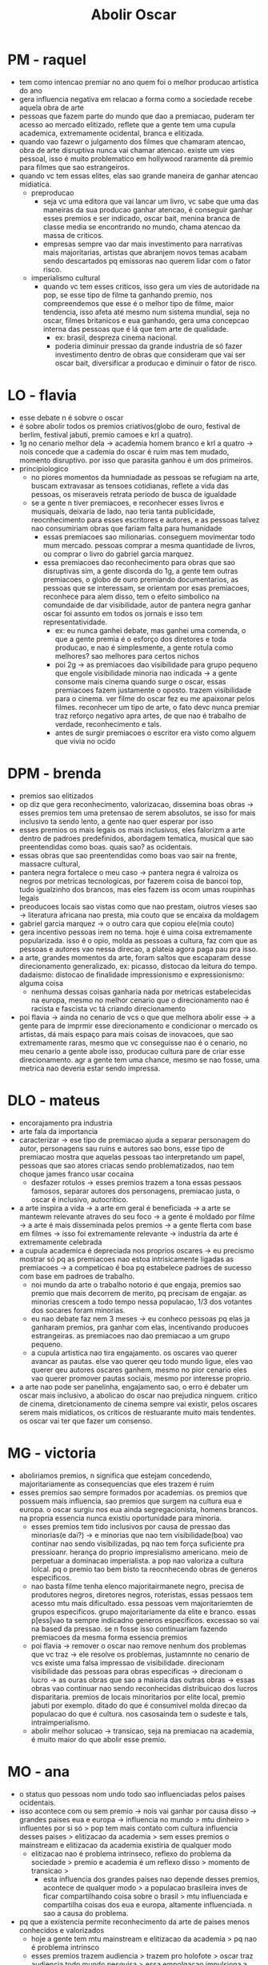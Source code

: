 #+TITLE: Abolir Oscar

* PM - raquel
- tem como intencao premiar no ano quem foi o melhor producao artistica do ano
- gera influencia negativa em relacao a forma como a sociedade recebe aquela obra de arte
- pessoas que fazem parte do mundo que dao a premiacao, puderam ter acesso ao mercado elitizado, reflete que a gente tem uma cupula academica, extremamente ocidental, branca e elitizada.
- quando vao fazewr o julgamento dos filmes que chamaram atencao, obra de arte disruptiva nunca vai chamar atencao. existe um vies pessoal, isso é muito problematico em hollywood raramente dá premio para filmes que sao estrangeiros.
- quando vc tem essas elites, elas sao grande maneira de ganhar atencao midiatica.
  + preproducao
    - seja vc uma editora que vai lancar um livro, vc sabe que uma das maneiras da sua producao ganhar atencao, é conseguir ganhar esses premios e ser indicado, oscar bait, menina branca de classe media se encontrando no mundo, chama atencao da massa de criticos.
    - empresas sempre vao dar mais investimento para narrativas mais majoritarias, artistas que abranjem novos temas acabam sendo descartados pq emissoras nao querem lidar com o fator risco.
  + imperialismo cultural
    - quando vc tem esses criticos, isso gera um vies de autoridade na pop, se esse tipo de filme ta ganhando premio, nos compreendemos que esse é o melhor tipo de filme,  maior tendencia, isso afeta até mesmo num sistema mundial, seja no oscar, filmes britanicos e eua ganhando, gera uma concepcao interna das pessoas que é lá que tem arte de qualidade.
      + ex: brasil, despreza cinema nacional.
      + poderia diminuir pressao da grande industria de só fazer investimento dentro de obras que consideram que vai ser oscar bait, diversificar a producao e diminuir o fator de risco.
* LO - flavia
- esse debate n é sobvre o oscar
- é sobre abolir todos os premios criativos(globo de ouro, festival de berlim, festival jabuti, premio camoes e krl a quatro).
- 1g no cenario melhor dela -> academia homem branco e krl a quatro -> nois concede que a cademia do oscar é ruim mas tem mudado, momento disruptivo. por isso que parasita ganhou é um dos primeiros.
- principiologico
  + no piores momentos da humniadade as pessoas se refugiam na arte, buscam extravasar as tensoes cotidianas, reflete a vida das pessoas, os miseraveis retrata periodo de busca de igualdade
  + se a gente n tiver premiacoes, e reconhecer esses livros e musiquais, deixaria de lado, nao teria tanta publicidade, reocnhecimento para esses escritores e autores, e as pessoas talvez nao consumiriam obras que fariam falta para humanidade
    - essas premiacoes sao milionarias. conseguem movimentar todo mum mercado. pessoas comprar a mesma quantidade de livros, ou comprar o livro do gabriel garcia marquez.
    - essa premiacoes dao reconhecimento para obras que sao disruptivas sim, a gente discorda do 1g, a gente tem outras premiacoes, o globo de ouro premiando documentarios, as pessoas que se interessam, se orientam por esas premiacoes, reconhece para alem disso, tem o efeito simbolico na comundaide de dar visibilidade, autor de pantera negra ganhar oscar foi assunto em todos os jornais e isso tem representatividade.
      + ex: eu nunca ganhei debate, mas ganhei uma comenda, o que a gente premia é o esforço dos diretores e toda producao, e nao é simplesmente, a gente rotula como melhores? sao melhores para certos nichos
      + poi 2g -> as premiacoes dao visibilidade para grupo pequeno que engole visibilidade minoria nao indicada -> a gente consome mais cinema quando surge o oscar, essas premiacoes fazem justamente o oposto. trazem visibilidade para o cinema. ver filme do oscar fez eu me apaixonar pelos filmes. reconhecer um tipo de arte, o fato devc nunca premiar traz reforço negativo apra artes, de que nao é trabalho de verdade, reconhecimento e tals.
      + antes de surgir premiacoes o escritor era visto como alguem que vivia no ocido
* DPM - brenda
- premios sao elitizados
- op diz que gera reconhecimento, valorizacao, dissemina boas obras -> esses premios tem uma pretensao de serem absolutos, se isso for mais inclusivo ta sendo lento, a gente nao quer esperar por isso
- esses premios os mais legais os mais inclusivos, eles falorizm a arte dentro de padroes predefinidos, abordagem tematica, musical que sao preentendidas como boas. quais sao? as ocidentais.
- essas obras que sao preentendidas como boas vao sair na frente, massacre cultural,
- pantera negra fortalece o meu caso -> pantera negra é valroiza os negros por metricas tecnologicas, por fazerem coisa de bancoi top, tudo igualzinho dos brancos, mas eles fazem iss ocom umas roupinhas legais
- preoducoes locais sao vistas como que nao prestam, oiutros vieses sao -> literatura africana nao presta, mia couto que se encaixa da moldagem
- gabriel garcia marquez -> o outro cara que copiou ele(mia couto)
- gera incentivo pessoas irem no tema. hoje é uima coisa extremamente popularizada. isso é o opio, molda as pessoas a cultura, faz com que as pessoas e autores vao nessa direcao, a plateia agora paga pau pra isso.
- a arte, grandes momentos da arte, foram saltos que escaparam desse direcionamento generalizado, ex: picasso, distocao da leitura do tempo. dadaismo: distocao de finalidade impressionismo e expressionismo: alguma coisa
  + nenhuma dessas coisas ganharia nada por metricas estabelecidas na europa, mesmo no melhor cenario que o direcionamento nao é racista e fascista vc tá criando direcionamento
- poi flavia -> ainda no cenario de vcs o que que melhora abolir esse -> a gente para de imprmir esse direcionamento e condicionar o mercado os artistas, dá mais espaço para mais coisas de inovacoes, que sao extremamente raras, mesmo que vc conseguisse nao é o cenario, no meu cenario a gente abole isso, producao cultura pare de criar esse direcionamento. agr a gente tem uma chance, mesmo se nao fosse, uma metrica nao deveria estar sendo impressa.
* DLO - mateus
- encorajamento pra industria
- arte fala da importancia
- caracterizar -> ese tipo de premiacao ajuda a separar personagem do autor, personagens sau ruins e autores sao bons, esse tipo de premiacao mostra que aquelas pessoas tao interpretando um papel, pessoas que sao atores criacas sendo problematizados, nao tem choque james franco usar cocaina
  + desfazer rotulos -> esses premios trazem a tona essas pessaos famosos, separar autores dos personagens, premiacao justa, o oscar é inclusivo, autocritico.
- a arte inspira a vida -> a arte em geral é beneficiada -> a arte se mantewm relevante atraves do seu foco -> a gente é moldado por filme -> a arte é mais disseminada pelos premios -> a gente flerta com base em filmes -> isso foi extremamente relevante -> industria da arte é extremamente celebrada
- a cupula academica é depreciada nos proprios oscares -> eu precismo mostrar só pq as premiacoes nao estoa intrisicamente ligadas as premiacoes -> a competicao é boa pq estabelece padroes de sucesso com base em padroes de trabalho.
  + noi mundo da arte o trabalho notorio é que engaja, premios sao premio que mais decorrem de merito, pq precisam de engajar. as minorias crescem a todo tempo nessa populacao, 1/3 dos votantes dos socares foram minorias.
  + eu nao debate faz nem 3 meses -> eu conheco pessoas pq elas ja ganharam premios, pra ganhar com elas, incentivando producoes estrangeiras. as premiacoes nao dao premiacao a um grupo pequeno.
  + a cupula artistica nao tira engajamento. os oscares vao querer avancar as pautas. else vao querer qeu todo mundo ligue, eles vao querer qeu autores oscares ganhem, mesmo no pior cenario eles vao querer promover pautas sociais, mesmo por interesse proprio.
- a arte nao pode ser panelinha, engajamento sao, o erro é debater um oscar mais inclusivo, a abolicao do oscar nao prejudica ninguem. critico de cinema, diretcionamento de cinema sempre vai existir, pelos oscares serem mais midiaticos, os criticos de restuarante muito mais tendentes. os oscar vai ter que fazer um consenso.
* MG - victoria
- aboliriamos premios, n significa que estejam concedendo, majoritariamente as consequencias que eles trazem é ruim
- esses premios sao sempre formados por academias. os premios que possuem mais influencia, sao premios que surgem na cultura eua e europa. o oscar surgiu nos eua ainda segregacionista, homens brancos. na propria essencia nunca existiu oportunidade para minoria.
  + esses premios tem tido inclusivos por causa de pressao das minorias(e dai?) -> e minorias que nao tem visibilidade(boa) vao continar nao sendo visibilizadas, pq nao tem força suficiente pra pressioanr. herança do proprio impresialismo americano. meio de perpetuar a dominacao imperialista. a pop nao valoriza a cultura lolcal. pq o premio tao bem bisto ta reocnhecendo obras de generos especificos.
  + nao basta filme tenha elenco majoritairmanete negro, precisa de produtores negros, diretores negros, roteristas, essas pessaos tem acesso mtu mais dificultado. essa pessoas vem majoritariemten de grupos especificos. grupo majoritariamente da elite e branco. essas p[ess]vao ta sempre indicadno generos especificos. excessao so vai na based da pressao. se n fosse isso continuariam fazendo premiacoes da mesma forma essencia premios
  + poi flavia -> remover o oscar nao remove nenhum dos problemas que vc traz -> ele resolve os problemas, justamnnte no cenario de vcs existe uma falsa impressao de visibilidade. direcionam visibilidade das pessoas para obras especificas -> direcionam o lucro -> as ouras obras que sao a maioria das outras obras -> essas obras vao continuar nao sendo reconhecidas distribuicao dos lucros disparitaria. premios de locais minoritarios por elite local, premio jabuti por exemplo. ditado do que é consumivel molda direcao da populacao do que é cultura. nos casosainda tem o sudeste e tals, intraimperialismo.
  + abolir melhor solucao -> transicao, seja na premiacao na academia, é muito maior do que abolir esse premio.
* MO - ana
- o status quo pessoas nom undo todo sao influenciadas pelos paises ocidentais.
- isso acontece com ou sem premio -> nois vai ganhar por causa disso -> grandes paises eua e europa -> influencia no mundo > mtu dinheiro > influentes por si só > pop tem mais contato com cultura influencia desses paises > elitizacao da academia > sem esses premios o mainstream e elitizacao da academia existiria de qualquer modo
  + elitizacao nao é problema intrinseco, reflexo do problema da sociedade > premio e academia é um reflexo disso > momento de transicao >
    - esta influencia dos grandes paises nao depende desses premios, acontece de qualquer modo > a populacao brasileira inves de ficar compartilhando coisa sobre o brasil > mtu influenciada e compartilha coisas dos eua e europa, altamente influenciada. n sao a causa do problema.
- pq que a existencia permite reconhecimento da arte de paises menos conhecidos e valorizados
  + hoje a gente tem mtu mainstream e elitizacao da academia > pq nao é problema intrinsco
  + esses premios trazem audiencia > trazem pro holofote > oscar traz audiencia todo mundo pesquisa > essa empolgacao impulsiona a lgoica de mercado > conduzem as pesoas a pop mundial > verem e consumirem essas obras > enriquecimento cultural, representatividade, mitiga preconceitos > trazer pros holofotes literatura negra asiatica e krl a quatro > a gente prefere um cenario em que esas premiacoes acontecam e tragam visibilidade pros pequenos, e populacao seguir consumindo produtos depaises influentes > vai ir mais atras do filme do adam sandler > a gente aproxima a arte menos conhecida da popualcao > al africa a e asia > conteudo e documentarios de paises influentes > quando a gente tem as premiacoes da a chance dos paises falarem por si proprio > populacao vai ver um filme que um africano fez > vai ver como é a cultura daquele local e isso é mtu interessante do ponto de vista global. > quebras de preconceitos > nesse momento o mainstream é elitizado.
  + premios internos incentivam literatura brasileira inves de ir reto e premio jabuti e tals
* WG - rossane
- o 2g unico que traz garantia de como é dificil mudar probvlematica, victoria comprova que a essencia da premiacao, ambiente historico que foi mudado desa forma. a gente prova como que o processo é lento e por que
  + essa demora nao vale a pena ser bancada. o tempo que a gente gasta iria continuar as opressoes.
  + para de reforcar padroes(1g)
  + o eua terminou com segregacao a tantos anos e ate hoje é racista
  + cenario sem premiacao para de haver reforço - mtu mais distribuida - atores negros ganharem reconhecimento sem - populacao julgar pelo proprio filme sem influencia do premio.
- perda da visibilidade para filmes menores
  + 1g entenderem como se ganha aquele premio
  + nosso case é sobre visibilidade, dá tratamento diferente para filmes que sao indicados > a gente desconsidera os 60 filmes que concorram indicacao > quando a gente abole esse sistema sem o medo de serem engolidas por nao serem indicados, varios filems bons que nao sao indicados. nosso cenario nao vai ter filmes que ganham mtu visibilidade > varios filmes
  + a gente usa isso pra refutar 1op > esses filmes só ase aplicam aos filmes que foram indicados, os nao indicados foram feitos e mvao. os filmes indicados sao os que sao vistos.
  + ate hoje as empresas nao importam com o case
- case da 2o
  + a gente concorda, abolir premiacoes nao vai acabar com o racismo e xenofobia
  + menos dificil quebrar com a sociedade.
  + mtu menos dificil de quebrar
  + quando parasita acabou a xenofobia(lol) > um filme entre 50 que nao ganharam > ele literalmente fez a merda de 2o
  + cinefilo nao deixa de existir no nosso cenario. mas ele nao vai ser influenciado pelo que o pessoal fala que é bom.
* WO - neri
- o mainstream sempre vai acontecer isso é fato, temos a possibilidade de reconhecer uma cultura que é subvalorizada
- adj isso n é intrinseco ao premio(VAI TOMAR NO CU NERI) isso é um reflexo de dominacao cultural
- se nao premios para premiar e tals > o mainstream sempre vai acontecer, pq ele é mais aceitavel, mais acostumada > compram propagandas > mtu provavel que filmes de mainstream continuem super visiveis > vai acontecer com e sem premio > com o case da 2op o mainstream tem a possibilidade que ele consegue chegar > mesmo se ele nao ganhar > consegue chegar a premios muito altos > curioso, novo, enredo diferente ex: bacurau > mesmo que ele nao ganhe, ele ta concorrendo no top 3 > a gente mitiga os preconceitos, unica possibilidade dessas producoes independentes chegfarem a ser visto. é curioso.(PQP NERI), mitiga os preconceitos, o grande publico vai se acostumando aos poucos, quando esse filme vai para o grande publico.
- POI BRENDA > NO MUNDO SEM PREMIO, TEM ESPACO PRA ARTE SE REINVENTAR, O CONSUMO METRICA OCIDENTAL, ALIMENTA A VISEIRA -> Possobilidade de se reinventar, num mundo que existe premios conseguir se reinventar. populacao media quer ver, pq é curioso.
- grupo ja tem subjetividade feita -> lol, copia > só de poder concorrer já vai gerando midia >
- culturalismo > cultura europeia ser mais superior > 1g e 2g falaram > só a possibilidade de concorrer gera midia > num mundo que nao tem premios, só existe mainstream, num mundo que tem premio

